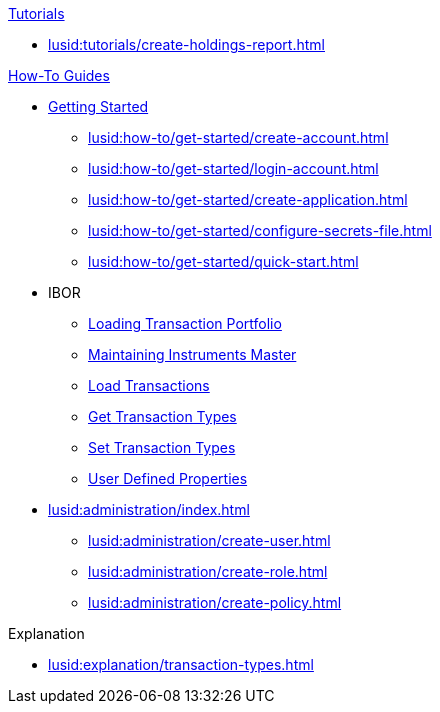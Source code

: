 // * xref:lusid:languages/index.adoc[Language SDKs]
//     ** xref:lusid:languages/python.adoc[Python]
//     ** xref:lusid:languages/csharp.adoc[C#]
//     ** xref:lusid:languages/java.adoc[Java]
//     ** xref:lusid:languages/javascript.adoc[JavaScript]

.xref:lusid:tutorials/index.adoc[Tutorials]

* xref:lusid:tutorials/create-holdings-report.adoc[]

.xref:lusid:how-to/index.adoc[How-To Guides]

* xref:lusid:how-to/get-started/index.adoc[Getting Started]
** xref:lusid:how-to/get-started/create-account.adoc[]
** xref:lusid:how-to/get-started/login-account.adoc[]
** xref:lusid:how-to/get-started/create-application.adoc[]
** xref:lusid:how-to/get-started/configure-secrets-file.adoc[]
** xref:lusid:how-to/get-started/quick-start.adoc[]

* IBOR
** xref:lusid:how-to/load-transaction-portfolio.adoc[Loading Transaction Portfolio]
** xref:lusid:how-to/maintain-instruments-master.adoc[Maintaining Instruments Master]
** xref:lusid:how-to/load-transactions.adoc[Load Transactions]
** xref:lusid:how-to/get-default-transaction-types.adoc[Get Transaction Types]
** xref:lusid:how-to/configure-transaction-types.adoc[Set Transaction Types]
** xref:lusid:how-to/user-defined-properties.adoc[User Defined Properties]


* xref:lusid:administration/index.adoc[]
    ** xref:lusid:administration/create-user.adoc[]
    ** xref:lusid:administration/create-role.adoc[]
    ** xref:lusid:administration/create-policy.adoc[]


.Explanation
    
* xref:lusid:explanation/transaction-types.adoc[]    